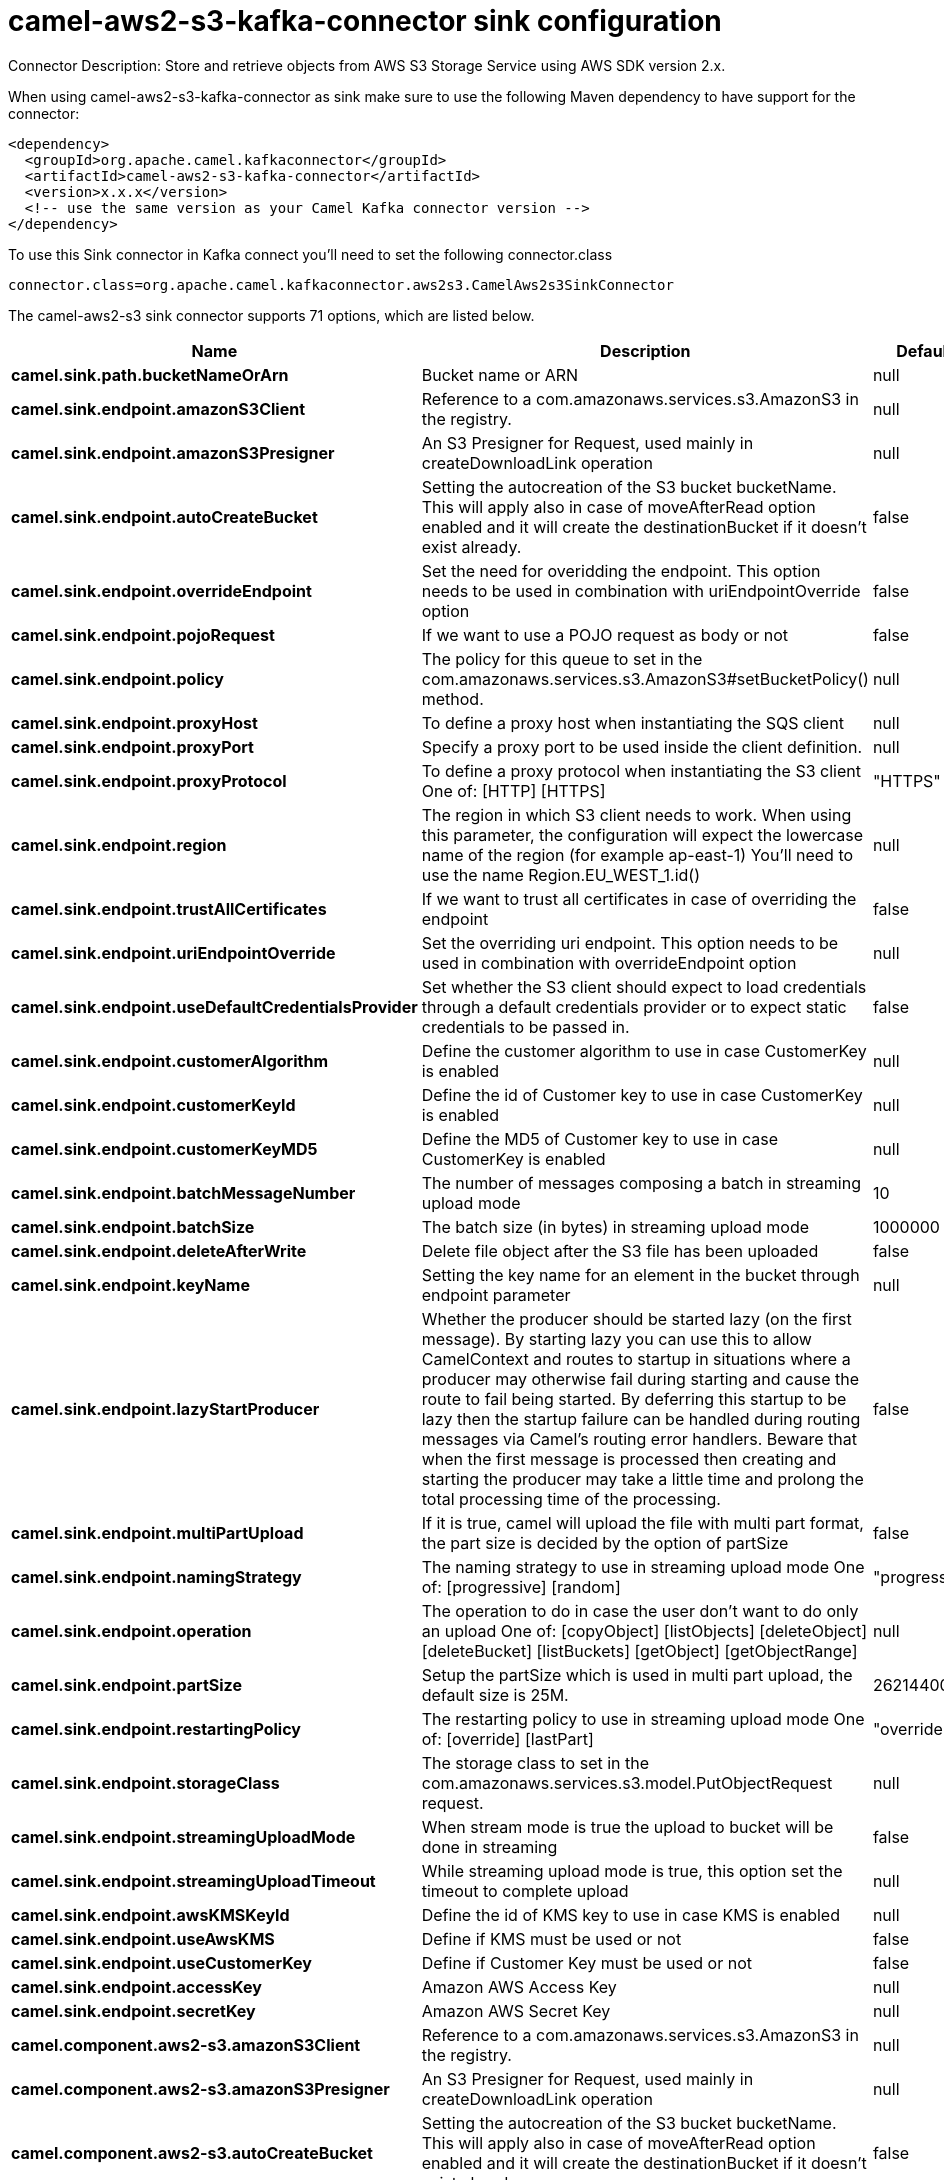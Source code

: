 // kafka-connector options: START
[[camel-aws2-s3-kafka-connector-sink]]
= camel-aws2-s3-kafka-connector sink configuration

Connector Description: Store and retrieve objects from AWS S3 Storage Service using AWS SDK version 2.x.

When using camel-aws2-s3-kafka-connector as sink make sure to use the following Maven dependency to have support for the connector:

[source,xml]
----
<dependency>
  <groupId>org.apache.camel.kafkaconnector</groupId>
  <artifactId>camel-aws2-s3-kafka-connector</artifactId>
  <version>x.x.x</version>
  <!-- use the same version as your Camel Kafka connector version -->
</dependency>
----

To use this Sink connector in Kafka connect you'll need to set the following connector.class

[source,java]
----
connector.class=org.apache.camel.kafkaconnector.aws2s3.CamelAws2s3SinkConnector
----


The camel-aws2-s3 sink connector supports 71 options, which are listed below.



[width="100%",cols="2,5,^1,1,1",options="header"]
|===
| Name | Description | Default | Required | Priority
| *camel.sink.path.bucketNameOrArn* | Bucket name or ARN | null | true | HIGH
| *camel.sink.endpoint.amazonS3Client* | Reference to a com.amazonaws.services.s3.AmazonS3 in the registry. | null | false | MEDIUM
| *camel.sink.endpoint.amazonS3Presigner* | An S3 Presigner for Request, used mainly in createDownloadLink operation | null | false | MEDIUM
| *camel.sink.endpoint.autoCreateBucket* | Setting the autocreation of the S3 bucket bucketName. This will apply also in case of moveAfterRead option enabled and it will create the destinationBucket if it doesn't exist already. | false | false | MEDIUM
| *camel.sink.endpoint.overrideEndpoint* | Set the need for overidding the endpoint. This option needs to be used in combination with uriEndpointOverride option | false | false | MEDIUM
| *camel.sink.endpoint.pojoRequest* | If we want to use a POJO request as body or not | false | false | MEDIUM
| *camel.sink.endpoint.policy* | The policy for this queue to set in the com.amazonaws.services.s3.AmazonS3#setBucketPolicy() method. | null | false | MEDIUM
| *camel.sink.endpoint.proxyHost* | To define a proxy host when instantiating the SQS client | null | false | MEDIUM
| *camel.sink.endpoint.proxyPort* | Specify a proxy port to be used inside the client definition. | null | false | MEDIUM
| *camel.sink.endpoint.proxyProtocol* | To define a proxy protocol when instantiating the S3 client One of: [HTTP] [HTTPS] | "HTTPS" | false | MEDIUM
| *camel.sink.endpoint.region* | The region in which S3 client needs to work. When using this parameter, the configuration will expect the lowercase name of the region (for example ap-east-1) You'll need to use the name Region.EU_WEST_1.id() | null | false | MEDIUM
| *camel.sink.endpoint.trustAllCertificates* | If we want to trust all certificates in case of overriding the endpoint | false | false | MEDIUM
| *camel.sink.endpoint.uriEndpointOverride* | Set the overriding uri endpoint. This option needs to be used in combination with overrideEndpoint option | null | false | MEDIUM
| *camel.sink.endpoint.useDefaultCredentialsProvider* | Set whether the S3 client should expect to load credentials through a default credentials provider or to expect static credentials to be passed in. | false | false | MEDIUM
| *camel.sink.endpoint.customerAlgorithm* | Define the customer algorithm to use in case CustomerKey is enabled | null | false | MEDIUM
| *camel.sink.endpoint.customerKeyId* | Define the id of Customer key to use in case CustomerKey is enabled | null | false | MEDIUM
| *camel.sink.endpoint.customerKeyMD5* | Define the MD5 of Customer key to use in case CustomerKey is enabled | null | false | MEDIUM
| *camel.sink.endpoint.batchMessageNumber* | The number of messages composing a batch in streaming upload mode | 10 | false | MEDIUM
| *camel.sink.endpoint.batchSize* | The batch size (in bytes) in streaming upload mode | 1000000 | false | MEDIUM
| *camel.sink.endpoint.deleteAfterWrite* | Delete file object after the S3 file has been uploaded | false | false | MEDIUM
| *camel.sink.endpoint.keyName* | Setting the key name for an element in the bucket through endpoint parameter | null | false | MEDIUM
| *camel.sink.endpoint.lazyStartProducer* | Whether the producer should be started lazy (on the first message). By starting lazy you can use this to allow CamelContext and routes to startup in situations where a producer may otherwise fail during starting and cause the route to fail being started. By deferring this startup to be lazy then the startup failure can be handled during routing messages via Camel's routing error handlers. Beware that when the first message is processed then creating and starting the producer may take a little time and prolong the total processing time of the processing. | false | false | MEDIUM
| *camel.sink.endpoint.multiPartUpload* | If it is true, camel will upload the file with multi part format, the part size is decided by the option of partSize | false | false | MEDIUM
| *camel.sink.endpoint.namingStrategy* | The naming strategy to use in streaming upload mode One of: [progressive] [random] | "progressive" | false | MEDIUM
| *camel.sink.endpoint.operation* | The operation to do in case the user don't want to do only an upload One of: [copyObject] [listObjects] [deleteObject] [deleteBucket] [listBuckets] [getObject] [getObjectRange] | null | false | MEDIUM
| *camel.sink.endpoint.partSize* | Setup the partSize which is used in multi part upload, the default size is 25M. | 26214400L | false | MEDIUM
| *camel.sink.endpoint.restartingPolicy* | The restarting policy to use in streaming upload mode One of: [override] [lastPart] | "override" | false | MEDIUM
| *camel.sink.endpoint.storageClass* | The storage class to set in the com.amazonaws.services.s3.model.PutObjectRequest request. | null | false | MEDIUM
| *camel.sink.endpoint.streamingUploadMode* | When stream mode is true the upload to bucket will be done in streaming | false | false | MEDIUM
| *camel.sink.endpoint.streamingUploadTimeout* | While streaming upload mode is true, this option set the timeout to complete upload | null | false | MEDIUM
| *camel.sink.endpoint.awsKMSKeyId* | Define the id of KMS key to use in case KMS is enabled | null | false | MEDIUM
| *camel.sink.endpoint.useAwsKMS* | Define if KMS must be used or not | false | false | MEDIUM
| *camel.sink.endpoint.useCustomerKey* | Define if Customer Key must be used or not | false | false | MEDIUM
| *camel.sink.endpoint.accessKey* | Amazon AWS Access Key | null | false | MEDIUM
| *camel.sink.endpoint.secretKey* | Amazon AWS Secret Key | null | false | MEDIUM
| *camel.component.aws2-s3.amazonS3Client* | Reference to a com.amazonaws.services.s3.AmazonS3 in the registry. | null | false | MEDIUM
| *camel.component.aws2-s3.amazonS3Presigner* | An S3 Presigner for Request, used mainly in createDownloadLink operation | null | false | MEDIUM
| *camel.component.aws2-s3.autoCreateBucket* | Setting the autocreation of the S3 bucket bucketName. This will apply also in case of moveAfterRead option enabled and it will create the destinationBucket if it doesn't exist already. | false | false | MEDIUM
| *camel.component.aws2-s3.configuration* | The component configuration | null | false | MEDIUM
| *camel.component.aws2-s3.overrideEndpoint* | Set the need for overidding the endpoint. This option needs to be used in combination with uriEndpointOverride option | false | false | MEDIUM
| *camel.component.aws2-s3.pojoRequest* | If we want to use a POJO request as body or not | false | false | MEDIUM
| *camel.component.aws2-s3.policy* | The policy for this queue to set in the com.amazonaws.services.s3.AmazonS3#setBucketPolicy() method. | null | false | MEDIUM
| *camel.component.aws2-s3.proxyHost* | To define a proxy host when instantiating the SQS client | null | false | MEDIUM
| *camel.component.aws2-s3.proxyPort* | Specify a proxy port to be used inside the client definition. | null | false | MEDIUM
| *camel.component.aws2-s3.proxyProtocol* | To define a proxy protocol when instantiating the S3 client One of: [HTTP] [HTTPS] | "HTTPS" | false | MEDIUM
| *camel.component.aws2-s3.region* | The region in which S3 client needs to work. When using this parameter, the configuration will expect the lowercase name of the region (for example ap-east-1) You'll need to use the name Region.EU_WEST_1.id() | null | false | MEDIUM
| *camel.component.aws2-s3.trustAllCertificates* | If we want to trust all certificates in case of overriding the endpoint | false | false | MEDIUM
| *camel.component.aws2-s3.uriEndpointOverride* | Set the overriding uri endpoint. This option needs to be used in combination with overrideEndpoint option | null | false | MEDIUM
| *camel.component.aws2-s3.useDefaultCredentials Provider* | Set whether the S3 client should expect to load credentials through a default credentials provider or to expect static credentials to be passed in. | false | false | MEDIUM
| *camel.component.aws2-s3.customerAlgorithm* | Define the customer algorithm to use in case CustomerKey is enabled | null | false | MEDIUM
| *camel.component.aws2-s3.customerKeyId* | Define the id of Customer key to use in case CustomerKey is enabled | null | false | MEDIUM
| *camel.component.aws2-s3.customerKeyMD5* | Define the MD5 of Customer key to use in case CustomerKey is enabled | null | false | MEDIUM
| *camel.component.aws2-s3.batchMessageNumber* | The number of messages composing a batch in streaming upload mode | 10 | false | MEDIUM
| *camel.component.aws2-s3.batchSize* | The batch size (in bytes) in streaming upload mode | 1000000 | false | MEDIUM
| *camel.component.aws2-s3.deleteAfterWrite* | Delete file object after the S3 file has been uploaded | false | false | MEDIUM
| *camel.component.aws2-s3.keyName* | Setting the key name for an element in the bucket through endpoint parameter | null | false | MEDIUM
| *camel.component.aws2-s3.lazyStartProducer* | Whether the producer should be started lazy (on the first message). By starting lazy you can use this to allow CamelContext and routes to startup in situations where a producer may otherwise fail during starting and cause the route to fail being started. By deferring this startup to be lazy then the startup failure can be handled during routing messages via Camel's routing error handlers. Beware that when the first message is processed then creating and starting the producer may take a little time and prolong the total processing time of the processing. | false | false | MEDIUM
| *camel.component.aws2-s3.multiPartUpload* | If it is true, camel will upload the file with multi part format, the part size is decided by the option of partSize | false | false | MEDIUM
| *camel.component.aws2-s3.namingStrategy* | The naming strategy to use in streaming upload mode One of: [progressive] [random] | "progressive" | false | MEDIUM
| *camel.component.aws2-s3.operation* | The operation to do in case the user don't want to do only an upload One of: [copyObject] [listObjects] [deleteObject] [deleteBucket] [listBuckets] [getObject] [getObjectRange] | null | false | MEDIUM
| *camel.component.aws2-s3.partSize* | Setup the partSize which is used in multi part upload, the default size is 25M. | 26214400L | false | MEDIUM
| *camel.component.aws2-s3.restartingPolicy* | The restarting policy to use in streaming upload mode One of: [override] [lastPart] | "override" | false | MEDIUM
| *camel.component.aws2-s3.storageClass* | The storage class to set in the com.amazonaws.services.s3.model.PutObjectRequest request. | null | false | MEDIUM
| *camel.component.aws2-s3.streamingUploadMode* | When stream mode is true the upload to bucket will be done in streaming | false | false | MEDIUM
| *camel.component.aws2-s3.streamingUploadTimeout* | While streaming upload mode is true, this option set the timeout to complete upload | null | false | MEDIUM
| *camel.component.aws2-s3.awsKMSKeyId* | Define the id of KMS key to use in case KMS is enabled | null | false | MEDIUM
| *camel.component.aws2-s3.useAwsKMS* | Define if KMS must be used or not | false | false | MEDIUM
| *camel.component.aws2-s3.useCustomerKey* | Define if Customer Key must be used or not | false | false | MEDIUM
| *camel.component.aws2-s3.autowiredEnabled* | Whether autowiring is enabled. This is used for automatic autowiring options (the option must be marked as autowired) by looking up in the registry to find if there is a single instance of matching type, which then gets configured on the component. This can be used for automatic configuring JDBC data sources, JMS connection factories, AWS Clients, etc. | true | false | MEDIUM
| *camel.component.aws2-s3.accessKey* | Amazon AWS Access Key | null | false | MEDIUM
| *camel.component.aws2-s3.secretKey* | Amazon AWS Secret Key | null | false | MEDIUM
|===



The camel-aws2-s3 sink connector supports 1 converters out of the box, which are listed below.



[source,java]
----

org.apache.camel.kafkaconnector.aws2s3.converters.S3ObjectConverter

----



The camel-aws2-s3 sink connector supports 1 transforms out of the box, which are listed below.



[source,java]
----

org.apache.camel.kafkaconnector.aws2s3.transformers.S3ObjectTransforms

----



The camel-aws2-s3 sink connector supports 1 aggregation strategies out of the box, which are listed below.



[source,java]
----

org.apache.camel.kafkaconnector.aws2s3.aggregation.NewlineAggregationStrategy

----


// kafka-connector options: END
